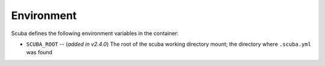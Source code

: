 Environment
===========

Scuba defines the following environment variables in the container:

- ``SCUBA_ROOT`` -- (*added in v2.4.0*) The root of the scuba working directory mount; the directory
  where ``.scuba.yml`` was found
